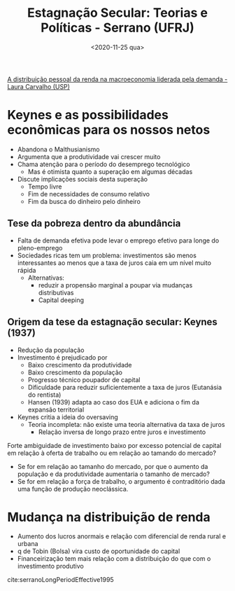 #+title: Estagnação Secular: Teorias e Políticas - Serrano (UFRJ)
#+DATE: <2020-11-25 qua>
#+ROAM_TAGS: AKB Financeirização "Distribuição pessoal da renda" "Estagnação secular" "Modelos de crescimento liderados pela demanda"
#+ROAM_KEY: cite:serranoLongPeriodEffective1995
#+ROAM_ALIAS: Estag_Serrano_AKB
[[file:20201124202350-a_distribuicao_pessoal_da_renda_na_macroeconomia_liderada_pela_demanda_laura_carvalho_usp.org][A distribuição pessoal da renda na macroeconomia liderada pela demanda - Laura Carvalho (USP)]]
* Keynes e as possibilidades econômicas para os nossos netos

- Abandona o Malthusianismo
- Argumenta que a produtividade vai crescer muito
- Chama atenção para o período do desemprego tecnológico
  + Mas é otimista quanto a superação em algumas décadas
- Discute implicações sociais desta superação
  + Tempo livre
  + Fim de necessidades de consumo relativo
  + Fim da busca do dinheiro pelo dinheiro

** Tese da pobreza dentro da abundância

- Falta de demanda efetiva pode levar o emprego efetivo para longe do pleno-emprego
- Sociedades ricas tem um problema: investimentos são menos interessantes ao menos que a taxa de juros caia em um nível muito rápida
  + Alternativas:
    - reduzir a propensão marginal a poupar via mudanças distributivas
    - Capital deeping

** Origem da tese da estagnação secular: Keynes (1937)

- Redução da população 
- Investimento é prejudicado por
  + Baixo crescimento da produtividade
  + Baixo crescimento da população
  + Progresso técnico poupador de capital
  + Dificuldade para reduzir suficientemente a taxa de juros (Eutanásia do rentista)
  + Hansen (1939) adapta ao caso dos EUA e adiciona o fim da expansão territorial
- Keynes critia a ideia do oversaving 
  + Teoria incompleta: não existe uma teoria alternativa da taxa de juros
    - Relação inversa de longo prazo entre juros e investimento

Forte ambiguidade de investimento baixo por excesso potencial de capital em relação à oferta de trabalho ou em relação ao tamando do mercado?
- Se for em relação ao tamanho do mercado, por que o aumento da população e da produtividade aumentaria o tamanho de mercado?
- Se for em relação a força de trabalho, o argumento é contraditório dada uma função de produção neoclássica.

* Mudança na distribuição de renda

- Aumento dos lucros anormais e relação com diferencial de renda rural e urbana
- q de Tobin (Bolsa) vira custo de oportunidade do capital
- Financeirização tem mais relação com a distribuição do que com o investimento produtivo


cite:serranoLongPeriodEffective1995
